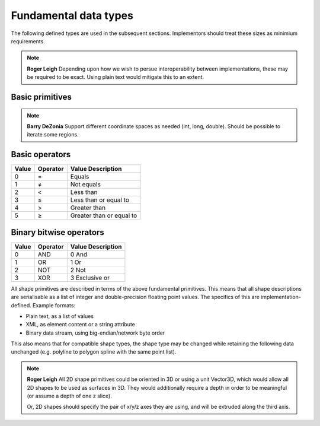 Fundamental data types
======================

The following defined types are used in the subsequent sections.
Implementors should treat these sizes as minimium requirements.

.. note::
    **Roger Leigh**  Depending upon how we wish to persue
    interoperability between implementations, these may be required to
    be exact.  Using plain text would mitigate this to an extent.

Basic primitives
----------------

.. csv-table:: Primitives
    :header-rows: 1
    :file: spec/primitives.txt
    :delim: tab

.. csv-table:: Compound primitives
    :header-rows: 1
    :file: spec/compound.txt
    :delim: tab

.. note::
    **Barry DeZonia** Support different coordinate spaces as needed
    (int, long, double).  Should be possible to iterate some regions.

Basic operators
---------------

===== ======== ========================
Value Operator Value Description
===== ======== ========================
0     =        Equals
1     ≠        Not equals
2     <        Less than
3     ≤        Less than or equal to
4     >        Greater than
5     ≥        Greater than or equal to
===== ======== ========================

Binary bitwise operators
------------------------

===== ======== ==================
Value Operator Value Description
===== ======== ==================
0     AND      0     And
1     OR       1     Or
2     NOT      2     Not
3     XOR      3     Exclusive or
===== ======== ==================


All shape primitives are described in terms of the above fundamental
primitives.  This means that all shape descriptions are serialisable
as a list of integer and double-precision floating point values.  The
specifics of this are implementation-defined.  Example formats:

- Plain text, as a list of values
- XML, as element content or a string attribute
- Binary data stream, using big-endian/network byte order

This also means that for compatible shape types, the shape type may be
changed while retaining the following data unchanged (e.g. polyline to
polygon spline with the same point list).

.. note::
    **Roger Leigh** All 2D shape primitives could be oriented in 3D or
    using a unit Vector3D, which would allow all 2D shapes to be used
    as surfaces in 3D.  They would additionally require a depth in
    order to be meaningful (or assume a depth of one z slice).

    Or, 2D shapes should specify the pair of x/y/z axes they are
    using, and will be extruded along the third axis.
